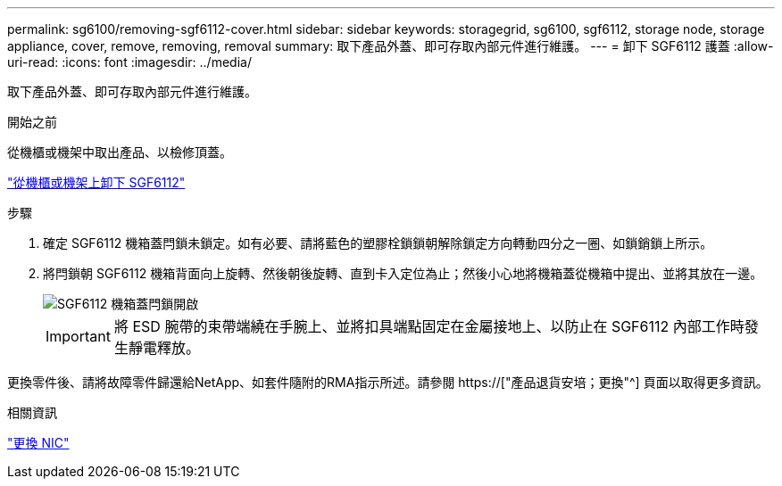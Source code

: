 ---
permalink: sg6100/removing-sgf6112-cover.html 
sidebar: sidebar 
keywords: storagegrid, sg6100, sgf6112, storage node, storage appliance, cover, remove, removing, removal 
summary: 取下產品外蓋、即可存取內部元件進行維護。 
---
= 卸下 SGF6112 護蓋
:allow-uri-read: 
:icons: font
:imagesdir: ../media/


[role="lead"]
取下產品外蓋、即可存取內部元件進行維護。

.開始之前
從機櫃或機架中取出產品、以檢修頂蓋。

link:reinstalling-sgf6112-into-cabinet-or-rack.html#remove-from-rack["從機櫃或機架上卸下 SGF6112"]

.步驟
. 確定 SGF6112 機箱蓋閂鎖未鎖定。如有必要、請將藍色的塑膠栓鎖鎖朝解除鎖定方向轉動四分之一圈、如鎖銷鎖上所示。
. 將閂鎖朝 SGF6112 機箱背面向上旋轉、然後朝後旋轉、直到卡入定位為止；然後小心地將機箱蓋從機箱中提出、並將其放在一邊。
+
image::../media/sg6060_cover_latch_open.jpg[SGF6112 機箱蓋閂鎖開啟]

+

IMPORTANT: 將 ESD 腕帶的束帶端繞在手腕上、並將扣具端點固定在金屬接地上、以防止在 SGF6112 內部工作時發生靜電釋放。



更換零件後、請將故障零件歸還給NetApp、如套件隨附的RMA指示所述。請參閱 https://["產品退貨安培；更換"^] 頁面以取得更多資訊。

.相關資訊
link:replace-nic-in-sgf6112.html["更換 NIC"]
